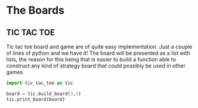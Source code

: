 * The Boards

** TIC TAC TOE

Tic tac toe board and game are of quite easy implementation.
Just a couple of lines of python and we have it!
The board will be presented as a list with lists, the reason
for this being that is easier to build a function able
to construct any kind of strategy board that could possibly
be used in other games

#+begin_src python :results output
import tic_tac_toe as tic

board = tic.build_board(3,3)
tic.print_board(board)
#+end_src

#+RESULTS:
: 
:  _ _ _ 
: | | | |
: 
: | | | |
: 
: | | | |
: 

